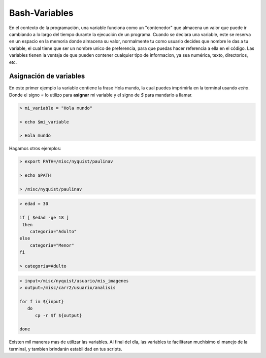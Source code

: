 Bash-Variables
==============

En el contexto de la programación, una variable funciona como un "contenedor" que almacena un valor que puede ir cambiando a lo largo del tiempo durante la ejecución de un programa. Cuando se declara una variable, este se reserva en un espacio en la memoria donde almacena su valor, normalmente tu como usuario decides que nombre le das a tu variable, el cual tiene que ser un nombre unico de preferencia, para que puedas hacer referencia a ella en el código. 
Las variables tienen la ventaja de que pueden contener cualquier tipo de informacion, ya sea numérica, texto, directorios, etc.

Asignación de variables 
----------------------------------------

En este primer ejemplo la variable contiene la frase Hola mundo, la cual puedes imprimirla en la terminal usando `echo`. Donde el signo `=` lo utilizo para **asignar** mi variable y el signo de `$` para mandarlo a llamar. 

.. code:: Bash

   > mi_variable = "Hola mundo"
   
   > echo $mi_variable 
   
   > Hola mundo

Hagamos otros ejemplos:

.. code:: Bash

   > export PATH=/misc/nyquist/paulinav
   
   > echo $PATH
   
   > /misc/nyquist/paulinav

.. code:: Bash

   > edad = 30
   
   if [ $edad -ge 18 ]
    then
       categoria="Adulto"
   else
       categoria="Menor"
   fi
   
   > categoria=Adulto

.. code:: Bash

   > input=/misc/nyquist/usuario/mis_imagenes
   > output=/misc/carr2/usuario/analisis
   
   for f in ${input}
      do
         cp -r $f ${output}
   
   done
   

Existen mil maneras mas de utilizar las variables. Al final del día, las variables te facilitaran muchisimo el manejo de la terminal, y tambien brindarán estabilidad en tus scripts. 




